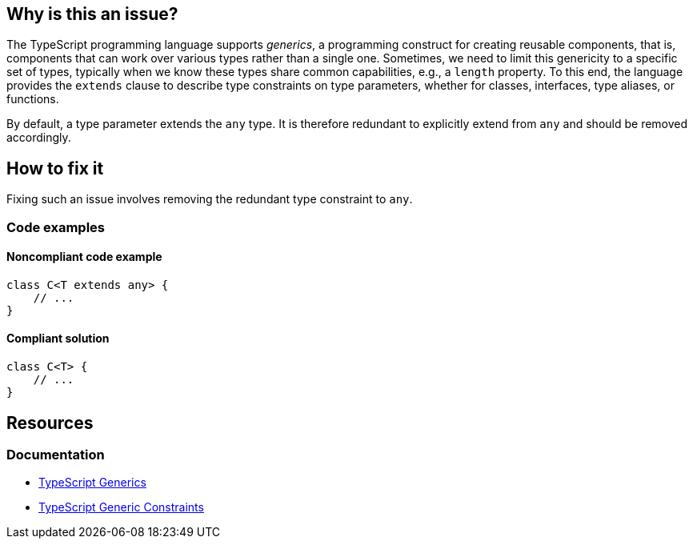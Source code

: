 == Why is this an issue?

The TypeScript programming language supports _generics_, a programming construct for creating reusable components, that is, components that can work over various types rather than a single one. Sometimes, we need to limit this genericity to a specific set of types, typically when we know these types share common capabilities, e.g., a `length` property. To this end, the language provides the `extends` clause to describe type constraints on type parameters, whether for classes, interfaces, type aliases, or functions.

By default, a type parameter extends the `any` type. It is therefore redundant to explicitly extend from `any` and should be removed accordingly.

== How to fix it

Fixing such an issue involves removing the redundant type constraint to `any`.

=== Code examples

==== Noncompliant code example

[source,typescript,diff-id=1,diff-type=noncompliant]
----
class C<T extends any> {
    // ...
}
----

==== Compliant solution

[source,typescript,diff-id=1,diff-type=compliant]
----
class C<T> {
    // ...
}
----

== Resources
=== Documentation

* https://www.typescriptlang.org/docs/handbook/2/generics.html[TypeScript Generics]
* https://www.typescriptlang.org/docs/handbook/2/generics.html#generic-constraints[TypeScript Generic Constraints]
